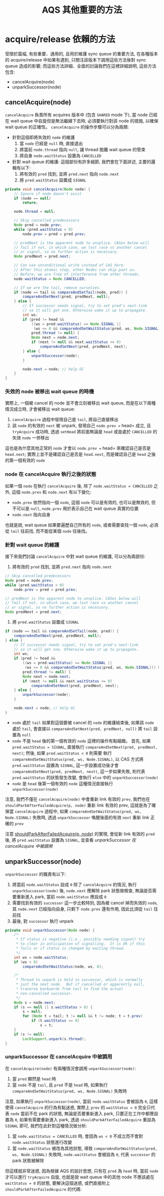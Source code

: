 #+TITLE: AQS 其他重要的方法
* acquire/release 依賴的方法
受限於篇幅, 有些重要、通用的, 且用於維護 sync queue 的重要方法, 在各種版本的 acquire/release 中如果有遇到, 只關注該版本下調用這些方法後對 sync queue 造成的影響; 而這些方法詳細、全面的討論我們在這裡詳細說明, 這些方法包含:
- cancelAcquire(node)
- unparkSuccessor(node)
** cancelAcquire(node)
=cancelAcquire= 負責所有 acquires 版本中 (包含 =SHARED= mode 下), 當 node 已經在 wait queue 中自旋但是無法繼續下去時, 必須要執行對該 node 的措施, 以確保 wait queue 的正確性。 =cancelAcquire= 的操作步驟可以分為兩類:
 * 針對這個即將失效的 =node= 的維護
   1. 當 =node= 已經是 =null= 時, 直接退出
   2. 將當前 =node.thread= 指向 =null=, 讓 thread 脫離 wait queue 的管束
   3. 將自身 =node.waitStatus= 設置為 =CANCELLED=
 * 針對 wait queue 的維護:
   這個部份有許多細節, 我們會在下面詳述, 主要的邏輯有以下:
   1. 將有效的 =pred=  找到, 並將 =pred.next= 指向 =node.next=
   2. 將 =pred.waitStatus= 設置成 =SIGNAL=
#+begin_src java
    private void cancelAcquire(Node node) {
        // Ignore if node doesn't exist
        if (node == null)
            return;

        node.thread = null;

        // Skip cancelled predecessors
        Node pred = node.prev;
        while (pred.waitStatus > 0)
            node.prev = pred = pred.prev;

        // predNext is the apparent node to unsplice. CASes below will
        // fail if not, in which case, we lost race vs another cancel
        // or signal, so no further action is necessary.
        Node predNext = pred.next;

        // Can use unconditional write instead of CAS here.
        // After this atomic step, other Nodes can skip past us.
        // Before, we are free of interference from other threads.
        node.waitStatus = Node.CANCELLED;

        // If we are the tail, remove ourselves.
        if (node == tail && compareAndSetTail(node, pred)) {
            compareAndSetNext(pred, predNext, null);
        } else {
            // If successor needs signal, try to set pred's next-link
            // so it will get one. Otherwise wake it up to propagate.
            int ws;
            if (pred != head &&
                ((ws = pred.waitStatus) == Node.SIGNAL ||
                 (ws <= 0 && compareAndSetWaitStatus(pred, ws, Node.SIGNAL))) &&
                pred.thread != null) {
                Node next = node.next;
                if (next != null && next.waitStatus <= 0)
                    compareAndSetNext(pred, predNext, next);
            } else {
                unparkSuccessor(node);
            }

            node.next = node; // help GC
        }
    }
#+end_src
*** 失效的 node 被移出 wait queue 的時機
實際上, 一個被 cancel 的 node 並不會立刻被移出 wait queue, 而是在以下兩種情況成立時, 才會被移出 wait queue:
1. =cancelAcquire= 過程中發現自己是 =tail=, 將自己直接移出
2. 該 =node= 的有效的 =next= 被 unpark, 發現自己 =node.prev == head= 成立, 且 =tryAcquire= 成功時, 透過 =setHead= 將前面無論是 =head= 或是處於 =CANCELLED= 的失效 =node= 一併移出

這也是為什麼其他正常的 =node= 才會以 =node.prev == head= 來確認自己是否是 =head.next=; 實際上並不是確認自己是否是 =head.next=, 而是確認自己是 =head= 之後的第一個有效的 =node=
*** node 在 cancelAcquire 執行之後的狀態
如果一個 =node= 在執行 =cancelAcquire= 後, 除了 =node.waitStatus = CANCELLED= 之外, 這個 =node.prev= 和 =node.next= 有以下變化:
 * =node.prev= 依然指向一個 =node=, 這個 =node= 可以是有效的, 也可以是無效的, 但不可以是 =null=, =node.prev= 用於表示自己在 wait queue 真實的位置
 * =node.next= 指向自身
也就是說, wait queue 如果要遍歷自己所有的 =node=, 或者需要查找一個 =node=, 必須從 =tail= 往前找, 而不能從某個 =node= 往後找。
*** 針對 wait queue 的維護
接下來我們討論 =cancelAcquire= 中對 wait queue 的維護, 可以分為兩部份:
1. 將有效的 =pred=  找到, 並將 =pred.next= 指向 =node.next=
#+begin_src java
        // Skip cancelled predecessors
        Node pred = node.prev;
        while (pred.waitStatus > 0)
            node.prev = pred = pred.prev;

        // predNext is the apparent node to unsplice. CASes below will
        // fail if not, in which case, we lost race vs another cancel
        // or signal, so no further action is necessary.
        Node predNext = pred.next;

#+end_src
2. 將 =pred.waitStatus= 設置成 =SIGNAL=
#+begin_src java
        if (node == tail && compareAndSetTail(node, pred)) {
            compareAndSetNext(pred, predNext, null);
        } else {
            // If successor needs signal, try to set pred's next-link
            // so it will get one. Otherwise wake it up to propagate.
            int ws;
            if (pred != head &&
                ((ws = pred.waitStatus) == Node.SIGNAL ||
                 (ws <= 0 && compareAndSetWaitStatus(pred, ws, Node.SIGNAL))) &&
                pred.thread != null) {
                Node next = node.next;
                if (next != null && next.waitStatus <= 0)
                    compareAndSetNext(pred, predNext, next);
            } else {
                unparkSuccessor(node);
            }

            node.next = node; // help GC
        }
#+end_src
 * =node= 處於 =tail=
   如果對這個要被 cancel 的 =node= 的維護結束後, 如果該 =node= 處於 =tail=, 會直接以 =compareAndSetNext(pred, predNext, null)= 將 =tail= 設置為 =null=
 * =node= 不是 =head= 後的第一個有效的 =node=
   這裡的操作有點細緻。 首先, 如果 =pred.waitStatus = SIGNAL=, 直接執行 =compareAndSetNext(pred, predNext, next)=; 然後, 如果 =pred.waitStatus < 0= 則需要 執行 =compareAndSetWaitStatus(pred, ws, Node.SIGNAL)=, 以 CAS 方式將 =pred.waitStatus= 設置為 =SIGNAL=, 這一步設置成功後才會 =compareAndSetNext(pred, predNext, next)=, 這一步如果失敗, 則代表 =pred.waitStatus= 的狀態發生改變, 會執行 =else= 中的 =unparkSuccessor(node)=
 * =node= 是 =head= 後第一個有效的 =node=
   這種情況直接執行 =unparkSuccessor(node)=

注意, 我們不僅在 =cancelAcquire(node)= 中會重新 link 有效的 =prev=, 我們也在 =shouldParkAfterFailedAcquire(p, node)= 重新 link 有效的 prev, 這就是為了確保當 =cancelAcquire= 過程中, 如果 =compareAndSetWaitStatus(pred, ws, Node.SIGNAL)= 失敗時, 透過 =unparkSuccessor= 喚醒後面的有效 =next= 重新 link 正確的 =prev=

注意 [[file:03-AQS-exclusive-acquires-and-release.org::*shouldParkAfterFailedAcquire(p, node)][shouldParkAfterFailedAcquire(p, node)]] 的實現, 會從新 link 有效的 =pred= 後, 將 =pred.waitStatus= 設置為 =SIGNAL=, 並查看 [[*unparkSuccessor 在 cancelAcquire 中被調用][unparkSuccessor 在 cancelAcquire 中被調用]]
** unparkSuccessor(node)
=unparkSuccessor= 的職責有以下:
1. 將當前 =node.waitStatus= 設成 =0=
   除了 =cancelAcquire= 的情況, 執行 =unparkSuccessor(node)= 後, =node.next= 應解除 park 狀態做檢查, 無論是否需要重新進入 park, 當前 =node.waitStatus= 應設成 =0=
2. 需要找到有效的 =successor=
   這一步比較特別, 因為被 cancel 掉而失效的 =node=, 其 =node.next= 已經指向自身, 只剩下 =node.prev= 還有作用, 因此比須從 =tail= 往前找
3. 最後, 對 =successor= 執行 unpark
#+begin_src java
    private void unparkSuccessor(Node node) {
        /*
         * If status is negative (i.e., possibly needing signal) try
         * to clear in anticipation of signalling.  It is OK if this
         * fails or if status is changed by waiting thread.
         */
        int ws = node.waitStatus;
        if (ws < 0)
            compareAndSetWaitStatus(node, ws, 0);

        /*
         * Thread to unpark is held in successor, which is normally
         * just the next node.  But if cancelled or apparently null,
         * traverse backwards from tail to find the actual
         * non-cancelled successor.
         */
        Node s = node.next;
        if (s == null || s.waitStatus > 0) {
            s = null;
            for (Node t = tail; t != null && t != node; t = t.prev)
                if (t.waitStatus <= 0)
                    s = t;
        }
        if (s != null)
            LockSupport.unpark(s.thread);
    }
#+end_src
*** unparkSuccessor 在 cancelAcquire 中被調用
在 =cancelAcquire(node)= 有兩種情況會調用 =unparkSuccessor(node)=:
1. 當 =pred= 顯然是 =head= 時
2. 當 =node= 不是 =tail=, 且 =pred= 不是 =head= 時, 如果執行 =compareAndSetWaitStatus(pred, ws, Node.SIGNAL)= 失敗時

注意, 如果執行 =unparkSuccessor(node)=, 當前 =node.waitStatus= 會被設為 =0=, 這樣使得 =cancelAcquire= 的行為有點迷惑, 實際上 =prev= 的 =waitStatus = 0= 完全只代表 =node= 當前不在 park 的狀態, 無論是否要重新進入 park, 只要正在工作中都應設置為 =0=, 如果有需要重新進入 park, 透過 =shouldParkAfterFailedAcquire= 重設為 =SIGNAL= 即可, 我們在此針對這種情況做分析:
1. 當 =node.waitStatus = CANCELLED= 時, 會因為 =ws < 0= 不成立而不會對 =node.waitStatus= 狀態進行改變
2. 當 =node.waitStatus= 被改為其他狀態, 導致 =compareAndSetWaitStatus(pred, ws, Node.SIGNAL)= 失敗時, =node.waitStatus= 會被設為 =0=, 代表 =successor= 的 park 狀態被解除

但這樣就非常迷惑, 因為根據 AQS 的設計思想, 只有在 =pred= 為 =head= 時, 當前 =node= 才可以進行 =tryAcquire= 自旋, 也就是說 wait queue 中的其他 node 不應該處在 =waitStatus = 0= 的狀態, 要解決這個迷惑, 或們直接附上 =shouldParkAfterFailedAcquire= 的代碼:
#+begin_src java
    private static boolean shouldParkAfterFailedAcquire(Node pred, Node node) {
        int ws = pred.waitStatus;
        if (ws == Node.SIGNAL)
            /*
             * This node has already set status asking a release
             * to signal it, so it can safely park.
             */
            return true;
        if (ws > 0) {
            /*
             * Predecessor was cancelled. Skip over predecessors and
             * indicate retry.
             */
            do {
                node.prev = pred = pred.prev;
            } while (pred.waitStatus > 0);
            pred.next = node;
        } else {
            /*
             * waitStatus must be 0 or PROPAGATE.  Indicate that we
             * need a signal, but don't park yet.  Caller will need to
             * retry to make sure it cannot acquire before parking.
             */
            compareAndSetWaitStatus(pred, ws, Node.SIGNAL);
        }
        return false;
    }
#+end_src
* Internal Support Conditions 的方法
=ConditionObject= 中的方法如果涉及到對 sync queue 的維護, 這些方法通常是被實現在 AQS 中被允許 =ConditionObject= 調用, 在 AQS source code 中, 這些方法是在 comment ///Internal support methods for Conditions/ 之後的方法。 這些方法包含以下:
** fullyRelease(arg)
=fullyRelease= 只在 =ConditionObject= 的 =await= 系列方法中被調用, 其目的是: 由於調用了 =await= 方法的線程雖然 =tryAcquire= 成功, 但執行 =condition.await()= 又必須立刻讓出 sync queue 的持有, 也就是說需要 unpark sync queue 下一個有效 =Node=:

#+begin_src java
    /**
     * Invokes release with current state value; returns saved state.
     * Cancels node and throws exception on failure.
     * @param node the condition node for this wait
     * @return previous sync state
     */
    final int fullyRelease(Node node) {
        boolean failed = true;
        try {
            int savedState = getState();
            if (release(savedState)) {
                failed = false;
                return savedState;
            } else {
                throw new IllegalMonitorStateException();
            }
        } finally {
            if (failed)
                node.waitStatus = Node.CANCELLED;
        }
    }

#+end_src
=fullyRelease= 有以下重點:
1. 執行 =release= 前會以 =savedState= 紀錄 release 前的 =state=
   注意, 這是 AQS sync queue 的 =state=, 不是 =Node.waitStatus=
2. 可以調用 =fullyRelease(arg)= 的時機非常關鍵
   如果 =release(savedState)= 失敗會拋出 =IllegalMonitorStateException= 異常, 這種異常用於聲明我們對 =state= 的維護有根本上的錯誤, 而 =release(arg)= 只有在 =tryRelease(arg)= 成功將 =state= 還原到最初使狀態後, 才會 return =true=, 並且會執行 =doRelease()=, 以 unpark 下一個有效的 node
注意, =release(savedState)= 會執兩個部份, 也就是我們先前提到的先 =try= 後 =do=, 只有最終 =doRelease= 成功才 return =true=:
#+begin_src java
    public final boolean release(int arg) {
        if (tryRelease(arg)) {
            doRelease();
            return true;
        }
        return false;
    }
#+end_src
所以如果 =fullyRelease= 被調用時, =tryRelease(savedState)= 要是沒能將 =state= 還原成最初的狀態, 都代表 =fullyRelease= 失敗。
** isOnSyncQueue(node)
有時後, 我們需要判斷一個 =Node= 是處在 sync queue 中, 還是處在某個 condition queue 中, 則調用 =isOnSyncQueue(node)= 來確認。 注意這裡每一個 =if= 判斷的對象都是 volatile 的, 並且都是以 CAS 操作修改的:
1. 當 =node.waitStatus= 是 =CONDITION= 時, 代表 =node= 一定處於某個 condition queue 中
2. 當 =node.prev= 是 =null= 時, 代表 =node= 一定處於某個 condition queue 中
3. 當 =node.prev= 是 =null= 時, 尚未確定
   注意, 如果將原本在 condition queue 中的 =node= 轉移到 sync queue 中時, 是需要依賴 CAS 自旋過程, 這個過程在執行完之前, =node.prev= 可能已經是 link 好的
4. 當 =node.next= 不是 =null= 時, 代表 =node= 一定處於 sync queue 中
   由於 =addWaiter= 會調用 =enq= 方法, 這個方法會確保 =prev= 已經被正確 link, 也就是 =node= 如果有 =next=, 代表它一定是已經在 sync queue 中
5. 最後, 當以上條件都不成立時, 執行 =findNodeFromTail(node)= 從 sync queue 尾部找起

#+begin_src java
    /**
     * Returns true if a node, always one that was initially placed on
     * a condition queue, is now waiting to reacquire on sync queue.
     * @param node the node
     * @return true if is reacquiring
     */
    final boolean isOnSyncQueue(Node node) {
        if (node.waitStatus == Node.CONDITION || node.prev == null)
            return false;
        if (node.next != null) // If has successor, it must be on queue
            return true;
        /*
         * node.prev can be non-null, but not yet on queue because
         * the CAS to place it on queue can fail. So we have to
         * traverse from tail to make sure it actually made it.  It
         * will always be near the tail in calls to this method, and
         * unless the CAS failed (which is unlikely), it will be
         * there, so we hardly ever traverse much.
         */
        return findNodeFromTail(node);
    }

#+end_src
** findNodeFromTail(node)
必須從尾部找起的邏輯很簡單, 因為被 cancelled 的 =next= 指向自身, 所以必須從尾部找起:
#+begin_src java
    private boolean findNodeFromTail(Node node) {
        Node t = tail;
        for (;;) {
            if (t == node)
                return true;
            if (t == null)
                return false;
            t = t.prev;
        }
    }
#+end_src
注意, 如果 =t= 為 =null= 代表已經找變了整個 sync queue 而已經來到 =head= 的位置, 所以 return =false=
* 提供用於檢查 sync queue 狀態的方法
** hasQueuedThreads()
...
** hasContended()
...
** getFirstQueuedThread()
...
*** fullGetFirstQueuedThread()
...
** isQueued(Thread thread)
...
** apparentlyFirstQueuedIsExclusive()
...
** hasQueuedPredecessors()
...
